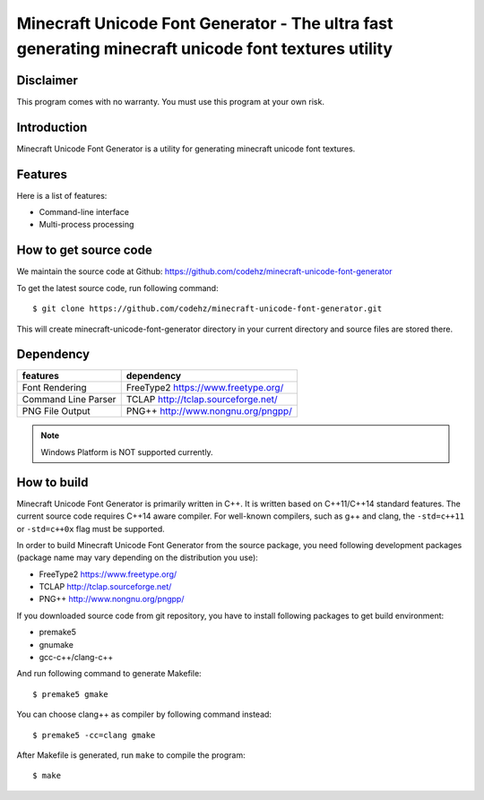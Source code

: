Minecraft Unicode Font Generator - The ultra fast generating minecraft unicode font textures utility
====================================================================================================

Disclaimer
----------
This program comes with no warranty.
You must use this program at your own risk.

Introduction
------------

Minecraft Unicode Font Generator is a utility for generating minecraft unicode font textures. 

Features
--------

Here is a list of features:

* Command-line interface
* Multi-process processing

How to get source code
----------------------

We maintain the source code at Github:
https://github.com/codehz/minecraft-unicode-font-generator

To get the latest source code, run following command::

    $ git clone https://github.com/codehz/minecraft-unicode-font-generator.git

This will create minecraft-unicode-font-generator directory in your current directory and source
files are stored there.

Dependency
----------

======================== ========================================
features                  dependency
======================== ========================================
Font Rendering           FreeType2 https://www.freetype.org/
Command Line Parser      TCLAP http://tclap.sourceforge.net/
PNG File Output          PNG++ http://www.nongnu.org/pngpp/
======================== ========================================

.. note::
  Windows Platform is NOT supported currently.

How to build
------------

Minecraft Unicode Font Generator is primarily written in C++. It is written based on C++11/C++14 standard features. The current source code requires C++14 aware compiler. For well-known compilers, such as g++ and clang, the ``-std=c++11`` or ``-std=c++0x`` flag must be supported.

In order to build Minecraft Unicode Font Generator from the source package, you need following development packages (package name may vary depending on the distribution you use):

* FreeType2 https://www.freetype.org/
* TCLAP http://tclap.sourceforge.net/
* PNG++ http://www.nongnu.org/pngpp/

If you downloaded source code from git repository, you have to install following packages to get build environment:

* premake5
* gnumake
* gcc-c++/clang-c++

And run following command to generate Makefile::

    $ premake5 gmake

You can choose clang++ as compiler by following command instead::

    $ premake5 -cc=clang gmake

After Makefile is generated, run ``make`` to compile the program::

    $ make

